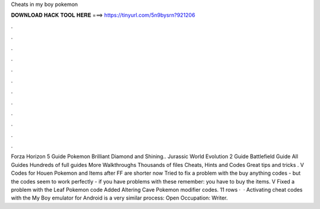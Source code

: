 Cheats in my boy pokemon

𝐃𝐎𝐖𝐍𝐋𝐎𝐀𝐃 𝐇𝐀𝐂𝐊 𝐓𝐎𝐎𝐋 𝐇𝐄𝐑𝐄 ===> https://tinyurl.com/5n9bysrn?921206

.

.

.

.

.

.

.

.

.

.

.

.

Forza Horizon 5 Guide Pokemon Brilliant Diamond and Shining.. Jurassic World Evolution 2 Guide Battlefield Guide All Guides Hundreds of full guides More Walkthroughs Thousands of files Cheats, Hints and Codes Great tips and tricks . V Codes for Houen Pokemon and Items after FF are shorter now Tried to fix a problem with the buy anything codes - but the codes seem to work perfectly - if you have problems with these remember: you have to buy the items. V Fixed a problem with the Leaf Pokemon code Added Altering Cave Pokemon modifier codes. 11 rows ·  · Activating cheat codes with the My Boy emulator for Android is a very similar process: Open Occupation: Writer.